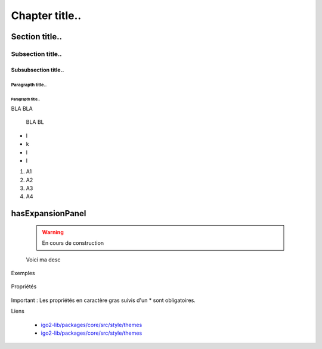 
***************
Chapter title..
***************

Section title..
===============

Subsection title..
------------------

Subsubsection title..
^^^^^^^^^^^^^^^^^^^^^

Paragrapth title..
""""""""""""""""""

Paragrapth title..
******************

BLA BLA 

    BLA BL

- l
- k
- l
- l

1. A1
2. A2
3. A3
4. A4


hasExpansionPanel
=================

    .. warning::

       En cours de construction

    .. line-block::

        Voici ma desc

Exemples


    .. code:: json
          {
              "icon" : "iconName",
              "name" : "catalogBrowser",
              "title": "TitreOutilQuiDoitEtreTraduit",
              "options" : {
                  "optiona": 2
              }
          }

Propriétés

    .. tabularcolumns:: |p{1cm}|p{2cm}|p{7cm}|p{2cm}|p{2cm}|
            
    .. csv-table::
       :file: _tables/template.csv
       :header-rows: 1
       :widths: 10 10 30 15 10

Important : Les propriétés en caractère gras suivis d'un * sont obligatoires.

Liens

        - `igo2-lib/packages/core/src/style/themes <https://github.com/infra-geo-ouverte/igo2-lib/tree/master/packages/core/src/style/themes>`_
        - `igo2-lib/packages/core/src/style/themes <https://github.com/infra-geo-ouverte/igo2-lib/tree/master/packages/core/src/style/themes>`_


.. image:: https://www.sciencesetavenir.fr/assets/img/2019/09/05/cover-r4x3w1000-5d70cc64ae7b7-000-1jz24y.jpg
